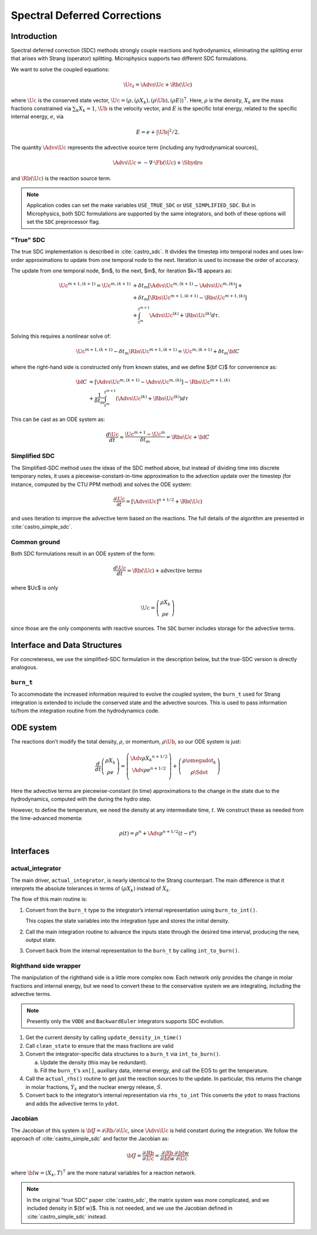*****************************
Spectral Deferred Corrections
*****************************

Introduction
============

Spectral deferred correction (SDC) methods strongly couple reactions
and hydrodynamics, eliminating the splitting error that arises with
Strang (operator) splitting.  Microphysics supports two different
SDC formulations.

We want to solve the coupled equations:

.. math:: \Uc_t = \Advs{\Uc} + \Rb(\Uc)

where :math:`\Uc` is the conserved state vector, :math:`\Uc = (\rho,
(\rho X_k), (\rho \Ub), (\rho E))^\intercal`.  Here, :math:`\rho` is
the density, :math:`X_k` are the mass fractions constrained via
:math:`\sum_k X_k = 1`, :math:`\Ub` is the velocity vector, and
:math:`E` is the specific total energy, related to the specific
internal energy, :math:`e`, via

.. math::

   E = e + |\Ub|^2/2 .

The quantity :math:`\Advs{\Uc}` represents the advective source term (including any
hydrodynamical sources),

.. math:: \Advs{\Uc} = - \nabla \cdot \Fb(\Uc) + \Shydro

and :math:`\Rb(\Uc)`
is the reaction source term.


.. note::

   Application codes can set the make variables ``USE_TRUE_SDC`` or
   ``USE_SIMPLIFIED_SDC``.  But in Microphysics, both SDC formulations
   are supported by the same integrators, and both of these options
   will set the ``SDC`` preprocessor flag.

"True" SDC
----------

The true SDC implementation is described in :cite:`castro_sdc`.  It divides
the timestep into temporal nodes and uses low-order approximations to update
from one temporal node to the next.  Iteration is used to increase the order of accuracy.

The update from one temporal node, $m$, to the next, $m$, for iteration
$k+1$ appears as:

.. math::

   \begin{align*}
    \Uc^{m+1,(k+1)} = \Uc^{m,(k+1)}
     &+ \delta t_m\left[\Advs{\Uc^{m,(k+1)}} - \Advs{\Uc^{m,(k)}}\right] +\\
     &+ \delta t_m\left[\Rbs{\Uc^{m+1,(k+1)}} - \Rbs{\Uc^{m+1,(k)}}\right]\\
     &+ \int_{t^m}^{t^{m+1}}\Advs{\Uc^{(k)}} + \Rbs{\Uc^{(k)}}d\tau.
   \end{align*}

Solving this requires a nonlinear solve of:

.. math::

   \Uc^{m+1,(k+1)} - \delta t_m \Rbs{\Uc}^{m+1,(k+1)} = \Uc^{m,(k+1)} + \delta t_m {\bf C}

where the right-hand side is constructed only from known states, and we
define ${\bf C}$ for convenience as:

.. math::

   \begin{align}
   {\bf C} &= \left [ {\Advs{\Uc}}^{m,(k+1)} - {\Advs{\Uc}}^{m,(k)} \right ]
                  -  {\Rbs{\Uc}}^{{m+1},(k)}  \nonumber \\
               &+ \frac{1}{\delta t_m} \int_{t^m}^{t^{m+1}} \left  ( {\Advs{\Uc}}^{(k)} + {\Rbs{\Uc}}^{(k)}\right ) d\tau
   \end{align}

This can be cast as an ODE system as:

.. math::

  \frac{d\Uc}{dt} \approx \frac{\Uc^{m+1} - \Uc^m}{\delta t_m} = \Rbs{\Uc} + {\bf C}

Simplified SDC
--------------

The Simplified-SDC method uses the ideas of the SDC method above, but instead
of dividing time into discrete temporary notes, it uses a piecewise-constant-in-time
approximation to the advection update over the timestep (for instance, computed by the CTU PPM method) and solves the ODE system:

.. math::

  \frac{\partial \Uc}{\partial t} = [\Advs{\Uc}]^{n+1/2} + \Rb(\Uc)

and uses iteration to improve the advective term based on the
reactions.  The full details of the algorithm are presented in
:cite:`castro_simple_sdc`.

Common ground
-------------

Both SDC formulations result in an ODE system of the form:

.. math::

   \frac{d\Uc}{dt} = \Rb(\Uc) + \mbox{advective terms}

where $\Uc$ is only

.. math::

   \Uc = \left ( \begin{array}{c} \rho X_k \\ \rho e \end{array} \right )

since those are the only components with reactive sources.
The ``SDC`` burner includes storage for the advective terms.

Interface and Data Structures
=============================

For concreteness, we use the simplified-SDC formulation in the description below,
but the true-SDC version is directly analogous.

``burn_t``
----------

To accommodate the increased information required to evolve the
coupled system, the ``burn_t`` used for Strang integration is extended
to include the conserved state and the advective sources.  This is
used to pass information to/from the integration routine from the
hydrodynamics code.

ODE system
==========

The reactions don’t modify the total density, :math:`\rho`, or momentum,
:math:`\rho \Ub`, so our ODE system is just:

.. math::

   \frac{d}{dt}\left (
      \begin{array}{c} \rho X_k \\ \rho e \end{array}
   \right ) =
   \left ( \begin{array}{c}
      \Adv{\rho X_k}^{n+1/2} \\ \Adv{\rho e}^{n+1/2} \\
   \end{array} \right ) +
   \left (
      \begin{array}{c} \rho \omegadot_k \\ \rho \Sdot \end{array}
   \right )

Here the advective terms are piecewise-constant (in time)
approximations to the change in the state due to the hydrodynamics,
computed with the during the hydro step.

However, to define the temperature, we need the density at any
intermediate time, :math:`t`. We construct these as needed from the
time-advanced momenta:

.. math::

   \rho(t) = \rho^n + \Adv{\rho}^{n+1/2} (t - t^n)

Interfaces
==========

actual_integrator
-----------------

The main driver, ``actual_integrator``, is nearly identical to the Strang counterpart.  The
main difference is that it interprets the absolute tolerances in terms of :math:`(\rho X_k)`
instead of :math:`X_k`.

The flow of this main routine is:

#. Convert from the ``burn_t`` type to the integrator’s internal
   representation using ``burn_to_int()``.

   This copies the state variables into the
   integration type and stores the initial density.

#. Call the main integration routine to advance the inputs state
   through the desired time interval, producing the new, output state.

#. Convert back from the internal representation to the ``burn_t`` by
   calling ``int_to_burn()``.

Righthand side wrapper
----------------------

The manipulation of the righthand side is a little more complex
now.  Each network only provides the change in molar fractions and
internal energy, but we need to convert these to the conservative
system we are integrating, including the advective terms.

.. note::

   Presently only the ``VODE`` and ``BackwardEuler`` integrators supports SDC evolution.

#. Get the current density by calling ``update_density_in_time()``

#. Call ``clean_state`` to ensure that the mass fractions are valid

#. Convert the integrator-specific data structures to a ``burn_t`` via ``int_to_burn()``.

   a. Update the density (this may be redundant).

   b. Fill the ``burn_t``'s ``xn[]``, auxiliary data, internal energy,
      and call the EOS to get the temperature.

#. Call the ``actual_rhs()`` routine to get just the reaction sources
   to the update. In
   particular, this returns the change in molar fractions,
   :math:`\dot{Y}_k` and the nuclear energy release, :math:`\dot{S}`.

#. Convert back to the integrator’s internal representation via ``rhs_to_int``
   This converts the ``ydot`` to mass fractions and adds the advective terms
   to ``ydot``.

Jacobian
--------

The Jacobian of this system is :math:`{\bf J} = \partial \Rb /
\partial \Uc`, since :math:`\Advs{\Uc}` is held constant during the
integration.  We follow the approach of :cite:`castro_simple_sdc` and factor
the Jacobian as:

.. math::

   {\bf J} = \frac{\partial \Rb}{\partial \Uc} = \frac{\partial \Rb}{\partial {\bf w}}
             \frac{\partial {\bf w}}{\partial \Uc}

where :math:`{\bf w} = (X_k, T)^\intercal` are the more natural variables
for a reaction network.

.. note::

   In the original "true SDC" paper :cite:`castro_sdc`, the matrix
   system was more complicated, and we included density in ${\bf w}$.
   This is not needed, and we use the Jacobian defined in
   :cite:`castro_simple_sdc` instead.
